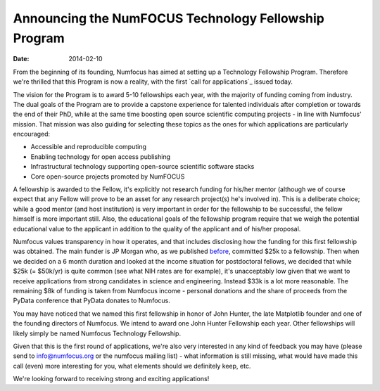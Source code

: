 =====================================================
Announcing the NumFOCUS Technology Fellowship Program
=====================================================
:date: 2014-02-10

From the beginning of its founding, Numfocus has aimed at setting up a
Technology Fellowship Program. Therefore we're thrilled that this Program is
now a reality, with the first `call for applications`_ issued today.

The vision for the Program is to award 5-10 fellowships each year, with the
majority of funding coming from industry.  The dual goals of the Program are to
provide a capstone experience for talented individuals after completion or
towards the end of their PhD, while at the same time boosting open source
scientific computing projects - in line with Numfocus' mission. That mission
was also guiding for selecting these topics as the ones for which applications
are particularly encouraged:

- Accessible and reproducible computing
- Enabling technology for open access publishing
- Infrastructural technology supporting open-source scientific software stacks
- Core open-source projects promoted by NumFOCUS

A fellowship is awarded to the Fellow, it's explicitly not research funding for
his/her mentor (although we of course expect that any Fellow will prove to be
an asset for any research project(s) he's involved in). This is a deliberate
choice; while a good mentor (and host institution) is very important in order
for the fellowship to be successful, the fellow himself is more important
still. Also, the educational goals of the fellowship program require that we
weigh the potential educational value to the applicant in addition to the
quality of the applicant and of his/her proposal.

Numfocus values transparency in how it operates, and that includes disclosing
how the funding for this first fellowship was obtained. The main funder is JP
Morgan who, as we published `before`_, committed $25k to a fellowship. Then
when we decided on a 6 month duration and looked at the income situation for
postdoctoral fellows, we decided that while $25k (= $50k/yr) is quite common
(see what NIH rates are for example), it's unacceptably low given that we want
to receive applications from strong candidates in science and engineering.
Instead $33k is a lot more reasonable. The remaining $8k of funding is taken
from Numfocus income - personal donations and the share of proceeds from the PyData
conference that PyData donates to Numfocus.

You may have noticed that we named this first fellowship in honor of John
Hunter, the late Matplotlib founder and one of the founding directors of
Numfocus. We intend to award one John Hunter Fellowship each year. Other
fellowships will likely simply be named Numfocus Technology Fellowship.

Given that this is the first round of applications, we're also very interested
in any kind of feedback you may have (please send to info@numfocus.org or the
numfocus mailing list) - what information is still missing, what would have
made this call (even) more interesting for you, what elements should we
definitely keep, etc. 

We're looking forward to receiving strong and exciting applications!


.. _before: |filename|/NumFOCUS News/jpmorgan_sponsors_pydata_2013.rst

